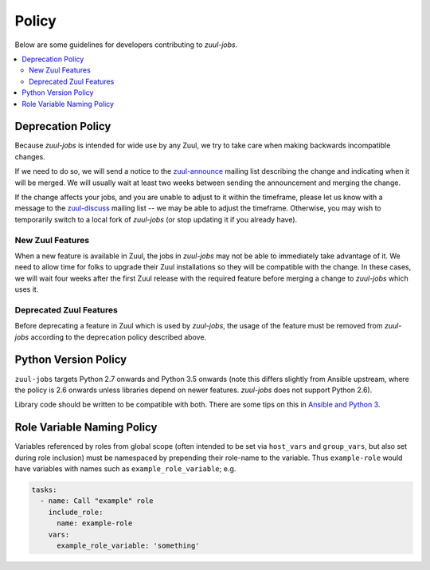 Policy
======

Below are some guidelines for developers contributing to `zuul-jobs`.

.. contents::
   :local:

Deprecation Policy
------------------

Because `zuul-jobs` is intended for wide use by any Zuul, we try to
take care when making backwards incompatible changes.

If we need to do so, we will send a notice to the `zuul-announce`_
mailing list describing the change and indicating when it will be
merged.  We will usually wait at least two weeks between sending the
announcement and merging the change.

If the change affects your jobs, and you are unable to adjust to it
within the timeframe, please let us know with a message to the
`zuul-discuss`_ mailing list -- we may be able to adjust the
timeframe.  Otherwise, you may wish to temporarily switch to a local
fork of `zuul-jobs` (or stop updating it if you already have).

New Zuul Features
*****************

When a new feature is available in Zuul, the jobs in `zuul-jobs` may
not be able to immediately take advantage of it.  We need to allow
time for folks to upgrade their Zuul installations so they will be
compatible with the change.  In these cases, we will wait four weeks
after the first Zuul release with the required feature before merging
a change to `zuul-jobs` which uses it.

Deprecated Zuul Features
************************

Before deprecating a feature in Zuul which is used by `zuul-jobs`, the
usage of the feature must be removed from `zuul-jobs` according to the
deprecation policy described above.

Python Version Policy
---------------------

``zuul-jobs`` targets Python 2.7 onwards and Python 3.5 onwards (note
this differs slightly from Ansible upstream, where the policy is 2.6
onwards unless libraries depend on newer features.  `zuul-jobs` does
not support Python 2.6).

Library code should be written to be compatible with both.  There are
some tips on this in `Ansible and Python 3
<https://docs.ansible.com/ansible/2.5/dev_guide/developing_python_3.html>`__.

Role Variable Naming Policy
---------------------------

Variables referenced by roles from global scope (often intended to be
set via ``host_vars`` and ``group_vars``, but also set during role
inclusion) must be namespaced by prepending their role-name to the
variable.  Thus ``example-role`` would have variables with names such
as ``example_role_variable``; e.g.

.. code-block:: yaml

  tasks:
    - name: Call "example" role
      include_role:
        name: example-role
      vars:
        example_role_variable: 'something'

.. _zuul-announce: http://lists.zuul-ci.org/cgi-bin/mailman/listinfo/zuul-announce
.. _zuul-discuss: http://lists.zuul-ci.org/cgi-bin/mailman/listinfo/zuul-discuss

